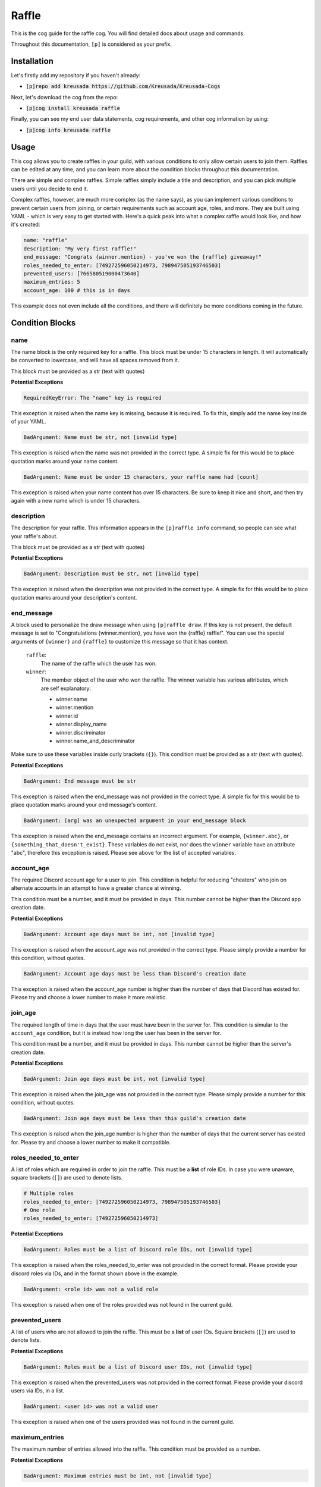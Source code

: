 .. _raffle:

======
Raffle
======

This is the cog guide for the raffle cog. You will
find detailed docs about usage and commands.

Throughout this documentation, ``[p]`` is considered as your prefix.

------------
Installation
------------

Let's firstly add my repository if you haven't already:

* :code:`[p]repo add kreusada https://github.com/Kreusada/Kreusada-Cogs`

Next, let's download the cog from the repo:

* :code:`[p]cog install kreusada raffle`

Finally, you can see my end user data statements, cog requirements, and other cog information by using:

* :code:`[p]cog info kreusada raffle`

-----
Usage
-----

This cog allows you to create raffles in your guild, with various conditions
to only allow certain users to join them. Raffles can be edited at any time,
and you can learn more about the condition blocks throughout this documentation.

There are simple and complex raffles. Simple raffles simply include a title and
description, and you can pick multiple users until you decide to end it.

Complex raffles, however, are much more complex (as the name says), as you can 
implement various conditions to prevent certain users from joining, or certain
requirements such as account age, roles, and more. They are built using YAML -
which is very easy to get started with. Here's a quick peak into what a complex
raffle would look like, and how it's created:

.. code-block:: yaml

    name: "raffle"
    description: "My very first raffle!"
    end_message: "Congrats {winner.mention} - you've won the {raffle} giveaway!"
    roles_needed_to_enter: [749272596050214973, 798947505193746503]
    prevented_users: [766580519000473640]
    maximum_entries: 5
    account_age: 100 # this is in days

This example does not even include all the conditions, and there will definitely
be more conditions coming in the future.

----------------
Condition Blocks
----------------

^^^^
name
^^^^

The name block is the only required key for a raffle. This block must be under 15
characters in length. It will automatically be converted to lowercase, and will have
all spaces removed from it.

This block must be provided as a str (text with quotes)

**Potential Exceptions**

.. code-block:: yaml
    
    RequiredKeyError: The "name" key is required

This exception is raised when the name key is missing, because it is required. To fix
this, simply add the name key inside of your YAML.

.. code-block:: yaml
    
    BadArgument: Name must be str, not [invalid type]

This exception is raised when the name was not provided in the correct type. A simple fix for
this would be to place quotation marks around your name content.

.. code-block:: yaml

    BadArgument: Name must be under 15 characters, your raffle name had [count]

This exception is raised when your name content has over 15 characters. Be sure to keep it
nice and short, and then try again with a new name which is under 15 characters.

^^^^^^^^^^^
description
^^^^^^^^^^^

The description for your raffle. This information appears in the ``[p]raffle info`` 
command, so people can see what your raffle's about.

This block must be provided as a str (text with quotes)

**Potential Exceptions**

.. code-block:: yaml
    
    BadArgument: Description must be str, not [invalid type]

This exception is raised when the description was not provided in the correct type. A simple fix for
this would be to place quotation marks around your description's content.

^^^^^^^^^^^
end_message
^^^^^^^^^^^

A block used to personalize the draw message when using ``[p]raffle draw``. If this key
is not present, the default message is set to "Congratulations {winner.mention}, you have 
won the {raffle} raffle!". You can use the special arguments of ``{winner}`` and ``{raffle}`` 
to customize this message so that it has context.

    ``raffle``:
        The name of the raffle which the user has won.

    ``winner``:
        The member object of the user who won the raffle.
        The winner variable has various attributes, which
        are self explanatory:

        - winner.name
        - winner.mention
        - winner.id 
        - winner.display_name 
        - winner.discriminator
        - winner.name_and_descriminator
    
Make sure to use these variables inside curly brackets (``{}``).
This condition must be provided as a str (text with quotes).

**Potential Exceptions**

.. code-block:: yaml
    
    BadArgument: End message must be str

This exception is raised when the end_message was not provided in the correct type. A simple fix 
for this would be to place quotation marks around your end message's content.

.. code-block:: yaml 

    BadArgument: [arg] was an unexpected argument in your end_message block

This exception is raised when the end_message contains an incorrect argument. For example,
``{winner.abc}``, or ``{something_that_doesn't_exist}``. These variables do not exist, nor 
does the ``winner`` variable have an attribute "abc", therefore this exception is raised. 
Please see above for the list of accepted variables.

^^^^^^^^^^^
account_age
^^^^^^^^^^^

The required Discord account age for a user to join. This condition is helpful for reducing 
"cheaters" who join on alternate accounts in an attempt to have a greater chance at winning.

This condition must be a number, and it must be provided in days. This number cannot be higher
than the Discord app creation date.

**Potential Exceptions**

.. code-block:: yaml
    
    BadArgument: Account age days must be int, not [invalid type]

This exception is raised when the account_age was not provided in the correct type. 
Please simply provide a number for this condition, without quotes.

.. code-block:: yaml 

    BadArgument: Account age days must be less than Discord's creation date

This exception is raised when the account_age number is higher than the number of days that 
Discord has existed for. Please try and choose a lower number to make it more realistic.

^^^^^^^^
join_age
^^^^^^^^

The required length of time in days that the user must have been in the server for. This condition
is simular to the ``account_age`` condition, but it is instead how long the user has been in the
server for. 

This condition must be a number, and it must be provided in days. This number cannot be higher
than the server's creation date.

**Potential Exceptions**

.. code-block:: yaml
    
    BadArgument: Join age days must be int, not [invalid type]

This exception is raised when the join_age was not provided in the correct type. 
Please simply provide a number for this condition, without quotes.

.. code-block:: yaml 

    BadArgument: Join age days must be less than this guild's creation date

This exception is raised when the join_age number is higher than the number of days that 
the current server has existed for. Please try and choose a lower number to make it compatible.

^^^^^^^^^^^^^^^^^^^^^
roles_needed_to_enter
^^^^^^^^^^^^^^^^^^^^^

A list of roles which are required in order to join the raffle. This must be a **list** of 
role IDs. In case you were unaware, square brackets (``[]``) are used to denote lists.

.. code-block:: yaml

    # Multiple roles
    roles_needed_to_enter: [749272596050214973, 798947505193746503]
    # One role
    roles_needed_to_enter: [749272596050214973]

**Potential Exceptions**

.. code-block:: yaml
    
    BadArgument: Roles must be a list of Discord role IDs, not [invalid type]

This exception is raised when the roles_needed_to_enter was not provided in the correct format. 
Please provide your discord roles via IDs, and in the format shown above in the example.

.. code-block:: yaml 

    BadArgument: <role id> was not a valid role

This exception is raised when one of the roles provided was not found in the current guild.

^^^^^^^^^^^^^^^
prevented_users
^^^^^^^^^^^^^^^

A list of users who are not allowed to join the raffle. This must be a **list** of 
user IDs. Square brackets (``[]``) are used to denote lists.

**Potential Exceptions**

.. code-block:: yaml
    
    BadArgument: Roles must be a list of Discord user IDs, not [invalid type]

This exception is raised when the prevented_users was not provided in the correct format. 
Please provide your discord users via IDs, in a list.

.. code-block:: yaml 

    BadArgument: <user id> was not a valid user

This exception is raised when one of the users provided was not found in the current guild.

^^^^^^^^^^^^^^^
maximum_entries
^^^^^^^^^^^^^^^

The maximum number of entries allowed into the raffle. This condition must be 
provided as a number.

**Potential Exceptions**

.. code-block:: yaml
    
    BadArgument: Maximum entries must be int, not [invalid type]

This exception is raised when the maximum_entries was not provided in the correct type. 
Please simply provide a number for this condition, without quotes.

.. _raffle-commands:

--------
Commands
--------

Here is a list of all commands available for this cog. 
There are 31 in total.

.. _raffle-command-raffle:

^^^^^^
raffle
^^^^^^

**Syntax**

.. code-block:: python

    [p]raffle 

**Description**

Manage raffles for your server.

.. _raffle-command-raffle-conditions:

^^^^^^^^^^^^^^^^^
raffle conditions
^^^^^^^^^^^^^^^^^

**Syntax**

.. code-block:: python

    [p]raffle conditions 

**Description**

Get information about how conditions work.

.. _raffle-command-raffle-create:

^^^^^^^^^^^^^
raffle create
^^^^^^^^^^^^^

**Syntax**

.. code-block:: python

    [p]raffle create 

**Description**

Create a raffle.

.. _raffle-command-raffle-create-complex:

^^^^^^^^^^^^^^^^^^^^^
raffle create complex
^^^^^^^^^^^^^^^^^^^^^

**Syntax**

.. code-block:: python

    [p]raffle create complex 

**Description**

Create a raffle with complex conditions.

.. _raffle-command-raffle-create-simple:

^^^^^^^^^^^^^^^^^^^^
raffle create simple
^^^^^^^^^^^^^^^^^^^^

**Syntax**

.. code-block:: python

    [p]raffle create simple <raffle_name> [description]

**Description**

Create a simple arguments with just a name and description.

.. _raffle-command-raffle-draw:

^^^^^^^^^^^
raffle draw
^^^^^^^^^^^

**Syntax**

.. code-block:: python

    [p]raffle draw <raffle>

**Description**

Draw a raffle and select a winner.

.. _raffle-command-raffle-edit:

^^^^^^^^^^^
raffle edit
^^^^^^^^^^^

**Syntax**

.. code-block:: python

    [p]raffle edit 

**Description**

Edit the settings for a raffle.

.. _raffle-command-raffle-edit-accage:

^^^^^^^^^^^^^^^^^^
raffle edit accage
^^^^^^^^^^^^^^^^^^

**Syntax**

.. code-block:: python

    [p]raffle edit accage <raffle> <new_account_age>

**Description**

Edit the account age requirement for a raffle.

.. _raffle-command-raffle-edit-description:

^^^^^^^^^^^^^^^^^^^^^^^
raffle edit description
^^^^^^^^^^^^^^^^^^^^^^^

**Syntax**

.. code-block:: python

    [p]raffle edit description <raffle> <description>

**Description**

Edit the description for a raffle.

.. _raffle-command-raffle-edit-endmessage:

^^^^^^^^^^^^^^^^^^^^^^
raffle edit endmessage
^^^^^^^^^^^^^^^^^^^^^^

**Syntax**

.. code-block:: python

    [p]raffle edit endmessage <raffle> <end_message>

**Description**

Edit the end message of a raffle.

.. _raffle-command-raffle-edit-joinage:

^^^^^^^^^^^^^^^^^^^
raffle edit joinage
^^^^^^^^^^^^^^^^^^^

**Syntax**

.. code-block:: python

    [p]raffle edit joinage <raffle> <new_join_age>

**Description**

Edit the join age requirement for a raffle.

.. _raffle-command-raffle-edit-maxentries:

^^^^^^^^^^^^^^^^^^^^^^
raffle edit maxentries
^^^^^^^^^^^^^^^^^^^^^^

**Syntax**

.. code-block:: python

    [p]raffle edit maxentries <raffle> <maximum_entries>

**Description**

Edit the max entries requirement for a raffle.

.. _raffle-command-raffle-edit-prevented:

^^^^^^^^^^^^^^^^^^^^^
raffle edit prevented
^^^^^^^^^^^^^^^^^^^^^

**Syntax**

.. code-block:: python

    [p]raffle edit prevented 

**Description**

Manage prevented users in a raffle.

.. _raffle-command-raffle-edit-prevented-add:

^^^^^^^^^^^^^^^^^^^^^^^^^
raffle edit prevented add
^^^^^^^^^^^^^^^^^^^^^^^^^

**Syntax**

.. code-block:: python

    [p]raffle edit prevented add <raffle> <member>

**Description**

Add a member to the prevented list of a raffle.

.. _raffle-command-raffle-edit-prevented-clear:

^^^^^^^^^^^^^^^^^^^^^^^^^^^
raffle edit prevented clear
^^^^^^^^^^^^^^^^^^^^^^^^^^^

**Syntax**

.. code-block:: python

    [p]raffle edit prevented clear <raffle>

**Description**

Clear the prevented list for a raffle..

.. _raffle-command-raffle-edit-prevented-remove:

^^^^^^^^^^^^^^^^^^^^^^^^^^^^
raffle edit prevented remove
^^^^^^^^^^^^^^^^^^^^^^^^^^^^

**Syntax**

.. code-block:: python

    [p]raffle edit prevented remove <raffle> <member>

**Description**

Add a member to the prevented list of a raffle.

**Aliases**

* ``raffle edit prevented remove del``

.. _raffle-command-raffle-edit-rolesreq:

^^^^^^^^^^^^^^^^^^^^
raffle edit rolesreq
^^^^^^^^^^^^^^^^^^^^

**Syntax**

.. code-block:: python

    [p]raffle edit rolesreq 

**Description**

Manage role requirements in a raffle.

.. _raffle-command-raffle-edit-rolesreq-add:

^^^^^^^^^^^^^^^^^^^^^^^^
raffle edit rolesreq add
^^^^^^^^^^^^^^^^^^^^^^^^

**Syntax**

.. code-block:: python

    [p]raffle edit rolesreq add <raffle> <role>

**Description**

Add a role to the role requirements list of a raffle.

.. _raffle-command-raffle-edit-rolesreq-clear:

^^^^^^^^^^^^^^^^^^^^^^^^^^
raffle edit rolesreq clear
^^^^^^^^^^^^^^^^^^^^^^^^^^

**Syntax**

.. code-block:: python

    [p]raffle edit rolesreq clear <raffle>

**Description**

Clear the prevented list for a raffle..

.. _raffle-command-raffle-edit-rolesreq-remove:

^^^^^^^^^^^^^^^^^^^^^^^^^^^
raffle edit rolesreq remove
^^^^^^^^^^^^^^^^^^^^^^^^^^^

**Syntax**

.. code-block:: python

    [p]raffle edit rolesreq remove <raffle> <role>

**Description**

Remove a role from the role requirements list of a raffle.

**Aliases**

* ``raffle edit rolesreq remove del``

.. _raffle-command-raffle-end:

^^^^^^^^^^
raffle end
^^^^^^^^^^

**Syntax**

.. code-block:: python

    [p]raffle end <raffle>

**Description**

End a raffle.

.. _raffle-command-raffle-info:

^^^^^^^^^^^
raffle info
^^^^^^^^^^^

**Syntax**

.. code-block:: python

    [p]raffle info <raffle>

**Description**

Get information about a certain raffle.

.. _raffle-command-raffle-join:

^^^^^^^^^^^
raffle join
^^^^^^^^^^^

**Syntax**

.. code-block:: python

    [p]raffle join <raffle>

**Description**

Join a raffle.

.. _raffle-command-raffle-kick:

^^^^^^^^^^^
raffle kick
^^^^^^^^^^^

**Syntax**

.. code-block:: python

    [p]raffle kick <raffle> <member>

**Description**

Kick a user from your raffle.

.. _raffle-command-raffle-leave:

^^^^^^^^^^^^
raffle leave
^^^^^^^^^^^^

**Syntax**

.. code-block:: python

    [p]raffle leave <raffle>

**Description**

Leave a raffle.

.. _raffle-command-raffle-list:

^^^^^^^^^^^
raffle list
^^^^^^^^^^^

**Syntax**

.. code-block:: python

    [p]raffle list 

**Description**

List the currently ongoing raffles.

.. _raffle-command-raffle-members:

^^^^^^^^^^^^^^
raffle members
^^^^^^^^^^^^^^

**Syntax**

.. code-block:: python

    [p]raffle members <raffle>

**Description**

Get all the members of a raffle.

.. _raffle-command-raffle-mention:

^^^^^^^^^^^^^^
raffle mention
^^^^^^^^^^^^^^

**Syntax**

.. code-block:: python

    [p]raffle mention <raffle>

**Description**

Mention all the users entered into a raffle.

.. _raffle-command-raffle-raw:

^^^^^^^^^^
raffle raw
^^^^^^^^^^

**Syntax**

.. code-block:: python

    [p]raffle raw <raffle>

**Description**

View the raw dict for a raffle.

.. _raffle-command-raffle-teardown:

^^^^^^^^^^^^^^^
raffle teardown
^^^^^^^^^^^^^^^

**Syntax**

.. code-block:: python

    [p]raffle teardown 

**Description**

End ALL ongoing raffles.

.. _raffle-command-raffle-version:

^^^^^^^^^^^^^^
raffle version
^^^^^^^^^^^^^^

**Syntax**

.. code-block:: python

    [p]raffle version 

**Description**

Get the version of your Raffle cog.
